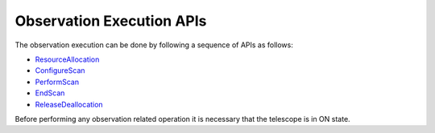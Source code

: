 .. _obs_apis:

Observation Execution APIs
**************************

The observation execution can be done by following a sequence of APIs as follows:

* `ResourceAllocation <https://developer.skao.int/projects/ska-tmc-centralnode/en/latest/api/ska_tmc_centralnode.commands.html#ska-tmc-centralnode-commands-assign-resources-command-module>`_
* `ConfigureScan <https://developer.skao.int/projects/ska-tmc-subarraynode/en/latest/api/ska_tmc_subarraynode.commands.html#module-ska_tmc_subarraynode.commands.configure_command>`_
* `PerformScan <https://developer.skao.int/projects/ska-tmc-subarraynode/en/latest/api/ska_tmc_subarraynode.commands.html#module-ska_tmc_subarraynode.commands.scan_command>`_
* `EndScan <https://developer.skao.int/projects/ska-tmc-subarraynode/en/latest/api/ska_tmc_subarraynode.commands.html#module-ska_tmc_subarraynode.commands.end_command>`_
* `ReleaseDeallocation <https://developer.skao.int/projects/ska-tmc-centralnode/en/latest/api/ska_tmc_centralnode.commands.html#ska-tmc-centralnode-commands-release-resources-command-module>`_

Before performing any observation related operation it is necessary that the telescope is in ON state.